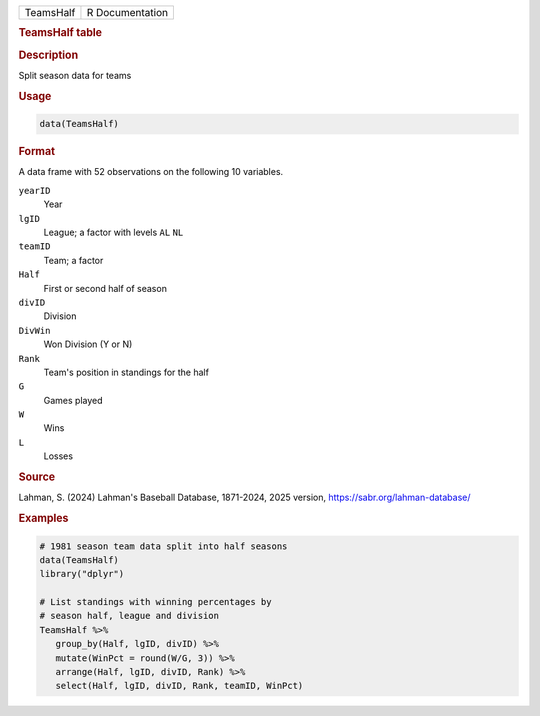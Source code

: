 .. container::

   .. container::

      ========= ===============
      TeamsHalf R Documentation
      ========= ===============

      .. rubric:: TeamsHalf table
         :name: teamshalf-table

      .. rubric:: Description
         :name: description

      Split season data for teams

      .. rubric:: Usage
         :name: usage

      .. code:: R

         data(TeamsHalf)

      .. rubric:: Format
         :name: format

      A data frame with 52 observations on the following 10 variables.

      ``yearID``
         Year

      ``lgID``
         League; a factor with levels ``AL`` ``NL``

      ``teamID``
         Team; a factor

      ``Half``
         First or second half of season

      ``divID``
         Division

      ``DivWin``
         Won Division (Y or N)

      ``Rank``
         Team's position in standings for the half

      ``G``
         Games played

      ``W``
         Wins

      ``L``
         Losses

      .. rubric:: Source
         :name: source

      Lahman, S. (2024) Lahman's Baseball Database, 1871-2024, 2025
      version, https://sabr.org/lahman-database/

      .. rubric:: Examples
         :name: examples

      .. code:: R

         # 1981 season team data split into half seasons
         data(TeamsHalf)
         library("dplyr")

         # List standings with winning percentages by
         # season half, league and division
         TeamsHalf %>%
            group_by(Half, lgID, divID) %>%
            mutate(WinPct = round(W/G, 3)) %>%
            arrange(Half, lgID, divID, Rank) %>%
            select(Half, lgID, divID, Rank, teamID, WinPct)
